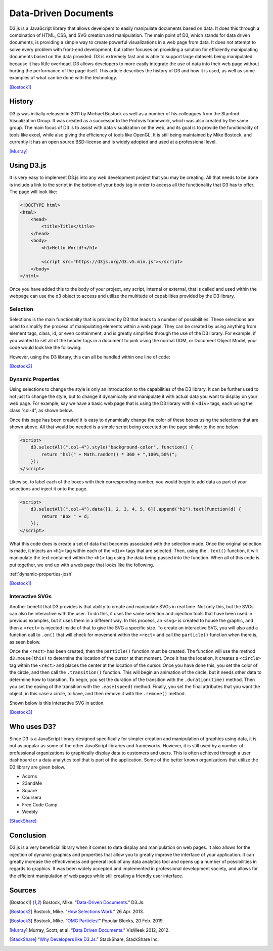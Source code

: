 Data-Driven Documents
=====================

D3.js is a JavaScript library that allows developers to easily manipulate
documents based on data. It does this through a combination of HTML, CSS, and
SVG creation and manipulation. The main point of D3, which stands for data
driven documents, is providing a simple way to create powerful visualizations in
a web page from data. It does not attempt to solve every problem with front-end
development, but rather focuses on providing a solution for efficiently
manipulating documents based on the data provided. D3 is extremely fast and is
able to support large datasets being manipulated because it has little overhead.
D3 allows developers to more easily integrate the use of data into their web
page without hurting the performance of the page itself. This article describes
the history of D3 and how it is used, as well as some examples of what can be
done with the technology.

[Bostock1]_

History
-------

D3.js was initially released in 2011 by Michael Bostock as well as a number of
his colleagues from the Stanford Visualization Group. It was created as
a successor to the Protovis framework, which was also created by the same group.
The main focus of D3 is to assist with data visualization on the web, and its
goal is to provide the functionality of tools like excel, while also giving the
efficiency of tools like OpenGL. It is still being maintained by Mike Bostock,
and currently it has an open source BSD-license and is widely adopted and used
at a professional level.

[Murray]_

Using D3.js
-----------

It is very easy to implement D3.js into any web development project that you may
be creating. All that needs to be done is include a link to the script in the
bottom of your body tag in order to access all the functionality that D3 has to
offer. The page will look like:

.. code-block:: html

    <!DOCTYPE html>
    <html>
        <head>
            <title>Title</title>
        </head>
        <body>
            <h1>Hello World!</h1>

            <script src="https://d3js.org/d3.v5.min.js"></script>
        </body>
    </html>

Once you have added this to the body of your project, any script, internal or
external, that is called and used within the webpage can use the d3 object to
access and utilize the multitude of capabilities provided by the D3 library.

Selection
~~~~~~~~~

Selections is the main functionality that is provided by D3 that leads to a
number of possibilities. These selections are used to simplify the process of
manipulating elements within a web page. They can be created by using anything
from element tags, class, id, or even containment, and is greatly simplified
through the use of the D3 library. For example, if you wanted to set
all of the header tags in a document to pink using the normal DOM, or Document
Object Model, your code would look like the following:

.. code-block:: javascript
    :Caption: DOM pink headers

    var headers = document.getElementsByTagName("h1");
    for(var i = 0; i < headers.length; i++) {
        var header = headers.item(i);
        header.style.setProperty("color", "pink", null);
    }

However, using the D3 library, this can all be handled within one line of code:

.. code-block:: javascript
    :Caption: D3 pink headers

    d3.selectAll("p").style("color", "pink");

[Bostock2]_

Dynamic Properties
~~~~~~~~~~~~~~~~~~

Using selections to change the style is only an introduction to the capabilities
of the D3 library. It can be further used to not just to change the style, but
to change it dynamically and manipulate it with actual data you want to display
on your web page. For example, say we have a basic web page that is
using the D3 library with 6 ``<div>`` tags, each using the class “col-4”, as
shown below.

.. code-block:: html
   :linenos:

    <!DOCTYPE html>
    <html>
        <head>
            <title>Selection</title>
            <link rel="stylesheet" href="https://maxcdn.bootstrapcdn.com/bootstrap/4.0.0/css/bootstrap.min.css" integrity="sha384-Gn5384xqQ1aoWXA+058RXPxPg6fy4IWvTNh0E263XmFcJlSAwiGgFAW/dAiS6JXm" crossorigin="anonymous">
        </head>
        <body>
            <div class="container-flex">
                <div class="row" style="height:300px">
                    <div class="col-4"></div>
                    <div class="col-4"></div>
                    <div class="col-4"></div>
                </div>
                <div class="row" style="height:300px">
                    <div class="col-4"></div>
                    <div class="col-4"></div>
                    <div class="col-4"></div>
                </div>
            </div>

            <script src="https://d3js.org/d3.v5.min.js"></script>
        </body>
    </html>

Once this page has been created it is easy to dynamically change the color of
these boxes using the selections that are shown above. All that would be needed
is a simple script being executed on the page similar to the one below:

.. code-block:: html

    <script>
        d3.selectAll(".col-4").style("background-color", function() {
            return "hsl(" + Math.random() * 360 + ",100%,50%)";
        });
    </script>

Likewise, to label each of the boxes with their corresponding number, you would
begin to add data as part of your selections and inject it onto the page.

.. code-block:: html

    <script>
        d3.selectAll(".col-4").data([1, 2, 3, 4, 5, 6]).append("h1").text(function(d) {
            return "Box " + d;
        });
    </script>

What this code does is create a set of data that becomes associated with the
selection made. Once the original selection is made, it injects an ``<h1>`` tag
within each of the ``<div>`` tags that are selected. Then, using the ``.text()``
function, it will manipulate the text contained within the ``<h1>`` tag using
the data being passed into the function. When all of this code is put together,
we end up with a web page that looks like the following.

:ref:`dynamic-properties-josh`

[Bostock1]_

Interactive SVGs
~~~~~~~~~~~~~~~~

Another benefit that D3 provides is that ability to create and manipulate SVGs
in real time. Not only this, but the SVGs can also be interactive with the user.
To do this, it uses the same selection and injection tools that have been used
in previous examples, but it uses them in a different way. In this process,
an ``<svg>`` is created to house the graphic, and then a ``<rect>`` is injected
inside of that to give the SVG a specific size. To create an interactive SVG,
you will also add a function call to ``.on()`` that will check for movement
within the ``<rect>`` and call the ``particle()`` function when there is, as
seen below.

.. code-block:: javascript
    :Caption: Creating an interactive SVG

    var width = innerWidth, height = 500;

    var svg = d3.select("#interactive-svg").append("svg")
        .attr("width", width)           // Setting attributes of the SVG
        .attr("height", height);

    svg.append("rect")
        .attr("width", width)
        .attr("height", height)
        .on("ontouchstart" in document ? "touchmove" : "mousemove", particle); // On cursor move with tertiary if/else statement

Once the ``<rect>`` has been created, then the ``particle()`` function must be
created. The function will use the method ``d3.mouse(this)`` to determine the
location of the cursor at that moment. Once it has the location, it creates a
``<circle>`` tag within the ``<rect>`` and places the center at the location of
the cursor. Once you have done this, you set the color of the circle, and then
call the ``.transition()`` function. This will begin an animation of the circle,
but it needs other data to determine how to transition. To begin, you set the
duration of the transition with the ``.duration(time)`` method. Then you set the
easing of the transition with the ``.ease(speed)`` method. Finally, you set the
final attributes that you want the object, in this case a circle, to have, and
then remove it with the ``.remove()`` method.

.. code-block:: javascript
    :Caption: Dynamically creating circles

    function particle() {
        var m = d3.mouse(this);

        svg.insert("circle", "rect")
            .attr("cx", m[0])
            .attr("cy", m[1])
            .attr("r", 1e-6)
            .style("stroke", function () {
                return "hsl(" + Math.random() * 360 + ",100%,50%)";
            })
            .style("stroke-opacity", 1)
            .transition()
            .duration(2000)
            .ease(Math.sqrt)
            .attr("r", 100)
            .style("stroke-opacity", 1e-6)
            .remove();

        d3.event.preventDefault();
    }

Shown below is this interactive SVG in action.

.. raw:: html

    <style type="text/css">
        rect {
            fill: none;
            pointer-events: all;
        }

        svg {
            border-style: solid;
            border-width: 3px;
            border-color: black;
        }

        circle {
            fill: none;
            stroke-width: 2.5px;
        }
    </style>

    <div id="interactive-svg"></div>

    <script src="https://d3js.org/d3.v5.min.js"></script>
    <script>
        var width = 700, height = 500;

        var svg = d3.select("#interactive-svg").append("svg")
            .attr("width", width)
            .attr("height", height);

        svg.append("rect")
            .attr("width", width)
            .attr("height", height)
            .on("ontouchstart" in document ? "touchmove" : "mousemove", particle);

        function particle() {
            var m = d3.mouse(this);

            svg.insert("circle", "rect")
                .attr("cx", m[0])
                .attr("cy", m[1])
                .attr("r", 1e-6)
                .style("stroke", function () {
                    return "hsl(" + Math.random() * 360 + ",100%,50%)";
                })
                .style("stroke-opacity", 1)
                .transition()
                .duration(2000)
                .ease(Math.sqrt)
                .attr("r", 100)
                .style("stroke-opacity", 1e-6)
                .remove();

            d3.event.preventDefault();
        }
    </script>

[Bostock3]_

Who uses D3?
------------

Since D3 is a JavaScript library designed specifically for simpler creation
and manipulation of graphics using data, it is not as popular as some of the
other JavaScript libraries and frameworks. However, it is still used by a number
of professional organizations to graphically display data to customers and
users. This is often achieved through a user dashboard or a data analytics tool
that is part of the application. Some of the better known organizations that
utilize the D3 library are given below.

* Acorns
* 23andMe
* Square
* Coursera
* Free Code Camp
* Weebly

[StackShare]_

Conclusion
----------

D3.js is a very beneficial library when it comes to data display and
manipulation on web pages. It also allows for the injection of dynamic graphics
and properties that allow you to greatly improve the interface of your
application. It can greatly increase the effectiveness and general look of any
data analytics tool and opens up a number of possibilities in regards to
graphics. It was been widely accepted and implemented in professional
development society, and allows for the efficient manipulation of web pages
while still creating a friendly user interface.

Sources
-------

.. [Bostock1] Bostock, Mike. “`Data-Driven Documents <https://d3js.org/>`_.” D3.Js.

.. [Bostock2] Bostock, Mike. "`How Selections Work <https://bost.ocks.org/mike/selection>`_." 26 Apr. 2013.

.. [Bostock3] Bostock, Mike. “`OMG Particles! <https://bl.ocks.org/mbostock/1062544>`_” Popular Blocks, 20 Feb. 2019.

.. [Murray] Murray, Scott, et al. “`Data Driven Documents <http://www.jeromecukier.net/presentations/d3-tutorial/S01%20-%20introduction.pdf>`_.” VisWeek 2012, 2012.

.. [StackShare] “`Why Developers like D3.Js <stackshare.io/d3/in-stacks#/>`_.” StackShare, StackShare Inc.
